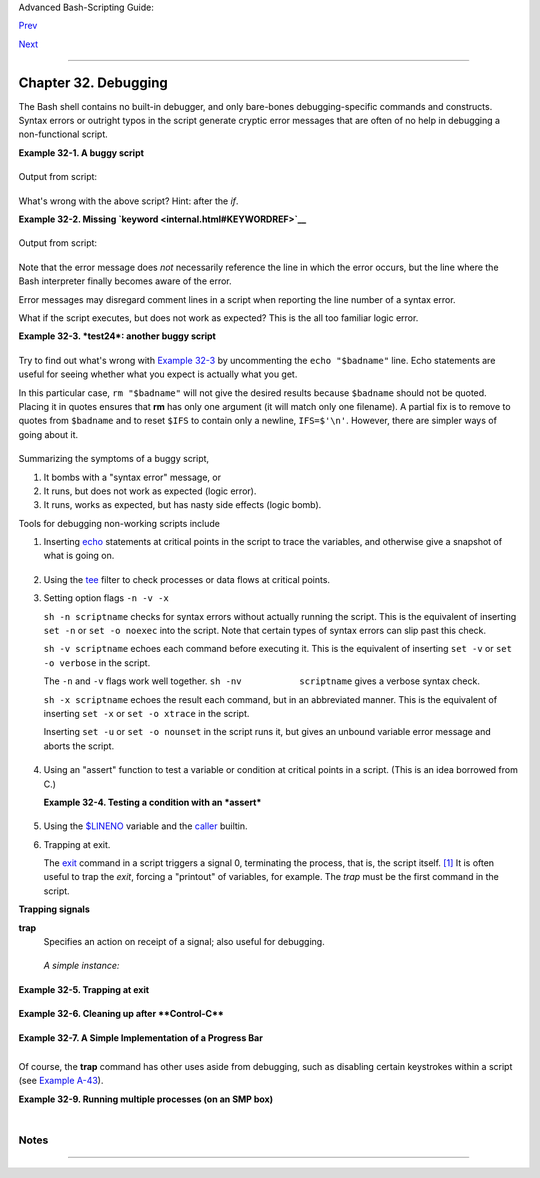 Advanced Bash-Scripting Guide:

`Prev <zeros.html>`__

`Next <options.html>`__

--------------

Chapter 32. Debugging
=====================

+--------------------+--------------------+--------------------+--------------------+
|                    |
| **                 |
| *Debugging is      |
| twice as hard as   |
| writing the code   |
| in the first       |
| place. Therefore,  |
| if you write the   |
| code as cleverly   |
| as possible, you   |
| are, by            |
| definition, not    |
| smart enough to    |
| debug it.*         |
|                    |
| *--Brian           |
| Kernighan*         |
+--------------------+--------------------+--------------------+--------------------+

The Bash shell contains no built-in debugger, and only bare-bones
debugging-specific commands and constructs. Syntax errors or outright
typos in the script generate cryptic error messages that are often of no
help in debugging a non-functional script.

**Example 32-1. A buggy script**

+--------------------------------------------------------------------------+
| .. code:: PROGRAMLISTING                                                 |
|                                                                          |
|     #!/bin/bash                                                          |
|     # ex74.sh                                                            |
|                                                                          |
|     # This is a buggy script.                                            |
|     # Where, oh where is the error?                                      |
|                                                                          |
|     a=37                                                                 |
|                                                                          |
|     if [$a -gt 27 ]                                                      |
|     then                                                                 |
|       echo $a                                                            |
|     fi                                                                   |
|                                                                          |
|     exit $?   # 0! Why?                                                  |
                                                                          
+--------------------------------------------------------------------------+

Output from script:

+--------------------------------------------------------------------------+
| .. code:: SCREEN                                                         |
|                                                                          |
|     ./ex74.sh: [37: command not found                                    |
                                                                          
+--------------------------------------------------------------------------+

What's wrong with the above script? Hint: after the *if*.

**Example 32-2. Missing `keyword <internal.html#KEYWORDREF>`__**

+--------------------------------------------------------------------------+
| .. code:: PROGRAMLISTING                                                 |
|                                                                          |
|     #!/bin/bash                                                          |
|     # missing-keyword.sh                                                 |
|     # What error message will this script generate? And why?             |
|                                                                          |
|     for a in 1 2 3                                                       |
|     do                                                                   |
|       echo "$a"                                                          |
|     # done     # Required keyword 'done' commented out in line 8.        |
|                                                                          |
|     exit 0     # Will not exit here!                                     |
|                                                                          |
|     # === #                                                              |
|                                                                          |
|     # From command line, after script terminates:                        |
|       echo $?    # 2                                                     |
                                                                          
+--------------------------------------------------------------------------+

Output from script:

+--------------------------------------------------------------------------+
| .. code:: SCREEN                                                         |
|                                                                          |
|     missing-keyword.sh: line 10: syntax error: unexpected end of file    |
|                                                                          |
                                                                          
+--------------------------------------------------------------------------+

Note that the error message does *not* necessarily reference the line in
which the error occurs, but the line where the Bash interpreter finally
becomes aware of the error.

Error messages may disregard comment lines in a script when reporting
the line number of a syntax error.

What if the script executes, but does not work as expected? This is the
all too familiar logic error.

**Example 32-3. *test24*: another buggy script**

+--------------------------------------------------------------------------+
| .. code:: PROGRAMLISTING                                                 |
|                                                                          |
|     #!/bin/bash                                                          |
|                                                                          |
|     #  This script is supposed to delete all filenames in current direct |
| ory                                                                      |
|     #+ containing embedded spaces.                                       |
|     #  It doesn't work.                                                  |
|     #  Why not?                                                          |
|                                                                          |
|                                                                          |
|     badname=`ls | grep ' '`                                              |
|                                                                          |
|     # Try this:                                                          |
|     # echo "$badname"                                                    |
|                                                                          |
|     rm "$badname"                                                        |
|                                                                          |
|     exit 0                                                               |
                                                                          
+--------------------------------------------------------------------------+

Try to find out what's wrong with `Example 32-3 <debugging.html#EX75>`__
by uncommenting the ``echo "$badname"`` line. Echo statements are useful
for seeing whether what you expect is actually what you get.

In this particular case, ``rm "$badname"`` will not give the desired
results because ``$badname`` should not be quoted. Placing it in quotes
ensures that **rm** has only one argument (it will match only one
filename). A partial fix is to remove to quotes from ``$badname`` and to
reset ``$IFS`` to contain only a newline, ``IFS=$'\n'``. However, there
are simpler ways of going about it.

+--------------------------------------------------------------------------+
| .. code:: PROGRAMLISTING                                                 |
|                                                                          |
|     # Correct methods of deleting filenames containing spaces.           |
|     rm *\ *                                                              |
|     rm *" "*                                                             |
|     rm *' '*                                                             |
|     # Thank you. S.C.                                                    |
                                                                          
+--------------------------------------------------------------------------+

Summarizing the symptoms of a buggy script,

#. It bombs with a "syntax error" message, or

#. It runs, but does not work as expected (logic error).

#. It runs, works as expected, but has nasty side effects (logic bomb).

Tools for debugging non-working scripts include

#. Inserting `echo <internal.html#ECHOREF>`__ statements at critical
   points in the script to trace the variables, and otherwise give a
   snapshot of what is going on.

   +--------------------+--------------------+--------------------+--------------------+
   | |Tip|              |
   | Even better is an  |
   | **echo** that      |
   | echoes only when   |
   | *debug* is on.     |
   |                    |
   | +----------------- |
   | ------------------ |
   | ------------------ |
   | ------------------ |
   | ---+               |
   | | .. code:: PROGRA |
   | MLISTING           |
   |                    |
   |                    |
   |    |               |
   | |                  |
   |                    |
   |                    |
   |                    |
   |    |               |
   | |     ### debecho  |
   | (debug-echo), by S |
   | tefano Falsetto ## |
   | #                  |
   |    |               |
   | |     ### Will ech |
   | o passed parameter |
   | s only if DEBUG is |
   |  set to a value. # |
   | ## |               |
   | |     debecho () { |
   |                    |
   |                    |
   |                    |
   |    |               |
   | |       if [ ! -z  |
   | "$DEBUG" ]; then   |
   |                    |
   |                    |
   |    |               |
   | |          echo "$ |
   | 1" >&2             |
   |                    |
   |                    |
   |    |               |
   | |          #       |
   |    ^^^ to stderr   |
   |                    |
   |                    |
   |    |               |
   | |       fi         |
   |                    |
   |                    |
   |                    |
   |    |               |
   | |     }            |
   |                    |
   |                    |
   |                    |
   |    |               |
   | |                  |
   |                    |
   |                    |
   |                    |
   |    |               |
   | |     DEBUG=on     |
   |                    |
   |                    |
   |                    |
   |    |               |
   | |     Whatever=wha |
   | tnot               |
   |                    |
   |                    |
   |    |               |
   | |     debecho $Wha |
   | tever   # whatnot  |
   |                    |
   |                    |
   |    |               |
   | |                  |
   |                    |
   |                    |
   |                    |
   |    |               |
   | |     DEBUG=       |
   |                    |
   |                    |
   |                    |
   |    |               |
   | |     Whatever=not |
   | what               |
   |                    |
   |                    |
   |    |               |
   | |     debecho $Wha |
   | tever   # (Will no |
   | t echo.)           |
   |                    |
   |    |               |
   |                    |
   |                    |
   |                    |
   |                    |
   |                    |
   | +----------------- |
   | ------------------ |
   | ------------------ |
   | ------------------ |
   | ---+               |
                       
   +--------------------+--------------------+--------------------+--------------------+

#. Using the `tee <extmisc.html#TEEREF>`__ filter to check processes or
   data flows at critical points.

#. Setting option flags ``-n -v -x``

   ``sh -n scriptname`` checks for syntax errors without actually
   running the script. This is the equivalent of inserting ``set -n`` or
   ``set -o noexec`` into the script. Note that certain types of syntax
   errors can slip past this check.

   ``sh -v scriptname`` echoes each command before executing it. This is
   the equivalent of inserting ``set -v`` or
   ``set           -o verbose`` in the script.

   The ``-n`` and ``-v`` flags work well together.
   ``sh -nv           scriptname`` gives a verbose syntax check.

   ``sh -x scriptname`` echoes the result each command, but in an
   abbreviated manner. This is the equivalent of inserting ``set -x`` or
   ``set -o xtrace`` in the script.

   Inserting ``set -u`` or ``set -o nounset`` in the script runs it, but
   gives an unbound variable error message and aborts the script.

   +--------------------------------------------------------------------------+
   | .. code:: PROGRAMLISTING                                                 |
   |                                                                          |
   |     set -u   # Or   set -o nounset                                       |
   |                                                                          |
   |     # Setting a variable to null will not trigger the error/abort.       |
   |     # unset_var=                                                         |
   |                                                                          |
   |     echo $unset_var   # Unset (and undeclared) variable.                 |
   |                                                                          |
   |     echo "Should not echo!"                                              |
   |                                                                          |
   |     # sh t2.sh                                                           |
   |     # t2.sh: line 6: unset_var: unbound variable                         |
                                                                             
   +--------------------------------------------------------------------------+

#. Using an "assert" function to test a variable or condition at
   critical points in a script. (This is an idea borrowed from C.)

   **Example 32-4. Testing a condition with an *assert***

   +--------------------------------------------------------------------------+
   | .. code:: PROGRAMLISTING                                                 |
   |                                                                          |
   |     #!/bin/bash                                                          |
   |     # assert.sh                                                          |
   |                                                                          |
   |     #################################################################### |
   | ###                                                                      |
   |     assert ()                 #  If condition false,                     |
   |     {                         #+ exit from script                        |
   |                               #+ with appropriate error message.         |
   |       E_PARAM_ERR=98                                                     |
   |       E_ASSERT_FAILED=99                                                 |
   |                                                                          |
   |                                                                          |
   |       if [ -z "$2" ]          #  Not enough parameters passed            |
   |       then                    #+ to assert() function.                   |
   |         return $E_PARAM_ERR   #  No damage done.                         |
   |       fi                                                                 |
   |                                                                          |
   |       lineno=$2                                                          |
   |                                                                          |
   |       if [ ! $1 ]                                                        |
   |       then                                                               |
   |         echo "Assertion failed:  \"$1\""                                 |
   |         echo "File \"$0\", line $lineno"    # Give name of file and line |
   |  number.                                                                 |
   |         exit $E_ASSERT_FAILED                                            |
   |       # else                                                             |
   |       #   return                                                         |
   |       #   and continue executing the script.                             |
   |       fi                                                                 |
   |     } # Insert a similar assert() function into a script you need to deb |
   | ug.                                                                      |
   |     #################################################################### |
   | ###                                                                      |
   |                                                                          |
   |                                                                          |
   |     a=5                                                                  |
   |     b=4                                                                  |
   |     condition="$a -lt $b"     #  Error message and exit from script.     |
   |                               #  Try setting "condition" to something el |
   | se                                                                       |
   |                               #+ and see what happens.                   |
   |                                                                          |
   |     assert "$condition" $LINENO                                          |
   |     # The remainder of the script executes only if the "assert" does not |
   |  fail.                                                                   |
   |                                                                          |
   |                                                                          |
   |     # Some commands.                                                     |
   |     # Some more commands . . .                                           |
   |     echo "This statement echoes only if the \"assert\" does not fail."   |
   |     # . . .                                                              |
   |     # More commands . . .                                                |
   |                                                                          |
   |     exit $?                                                              |
                                                                             
   +--------------------------------------------------------------------------+

#. Using the `$LINENO <internalvariables.html#LINENOREF>`__ variable and
   the `caller <internal.html#CALLERREF>`__ builtin.

#. Trapping at exit.

   The `exit <internal.html#EXITREF>`__ command in a script triggers a
   signal 0, terminating the process, that is, the script itself.
   `[1] <debugging.html#FTN.AEN19460>`__ It is often useful to trap the
   *exit*, forcing a "printout" of variables, for example. The *trap*
   must be the first command in the script.

**Trapping signals**

**trap**
    Specifies an action on receipt of a signal; also useful for
    debugging.

    +--------------------------+--------------------------+--------------------------+
    | A *signal* is a message  |
    | sent to a process,       |
    | either by the kernel or  |
    | another process, telling |
    | it to take some          |
    | specified action         |
    | (usually to terminate).  |
    | For example, hitting a   |
    | `Control-C <special-char |
    | s.html#CTLCREF>`__       |
    | sends a user interrupt,  |
    | an INT signal, to a      |
    | running program.         |
    |                          |
                              
    +--------------------------+--------------------------+--------------------------+

    *A simple instance:*

    +--------------------------------------------------------------------------+
    | .. code:: PROGRAMLISTING                                                 |
    |                                                                          |
    |     trap '' 2                                                            |
    |     # Ignore interrupt 2 (Control-C), with no action specified.          |
    |                                                                          |
    |     trap 'echo "Control-C disabled."' 2                                  |
    |     # Message when Control-C pressed.                                    |
                                                                              
    +--------------------------------------------------------------------------+

**Example 32-5. Trapping at exit**

+--------------------------------------------------------------------------+
| .. code:: PROGRAMLISTING                                                 |
|                                                                          |
|     #!/bin/bash                                                          |
|     # Hunting variables with a trap.                                     |
|                                                                          |
|     trap 'echo Variable Listing --- a = $a  b = $b' EXIT                 |
|     #  EXIT is the name of the signal generated upon exit from a script. |
|     #                                                                    |
|     #  The command specified by the "trap" doesn't execute until         |
|     #+ the appropriate signal is sent.                                   |
|                                                                          |
|     echo "This prints before the \"trap\" --"                            |
|     echo "even though the script sees the \"trap\" first."               |
|     echo                                                                 |
|                                                                          |
|     a=39                                                                 |
|                                                                          |
|     b=36                                                                 |
|                                                                          |
|     exit 0                                                               |
|     #  Note that commenting out the 'exit' command makes no difference,  |
|     #+ since the script exits in any case after running out of commands. |
                                                                          
+--------------------------------------------------------------------------+

**Example 32-6. Cleaning up after **Control-C****

+--------------------------------------------------------------------------+
| .. code:: PROGRAMLISTING                                                 |
|                                                                          |
|     #!/bin/bash                                                          |
|     # logon.sh: A quick 'n dirty script to check whether you are on-line |
|  yet.                                                                    |
|                                                                          |
|     umask 177  # Make sure temp files are not world readable.            |
|                                                                          |
|                                                                          |
|     TRUE=1                                                               |
|     LOGFILE=/var/log/messages                                            |
|     #  Note that $LOGFILE must be readable                               |
|     #+ (as root, chmod 644 /var/log/messages).                           |
|     TEMPFILE=temp.$$                                                     |
|     #  Create a "unique" temp file name, using process id of the script. |
|     #     Using 'mktemp' is an alternative.                              |
|     #     For example:                                                   |
|     #     TEMPFILE=`mktemp temp.XXXXXX`                                  |
|     KEYWORD=address                                                      |
|     #  At logon, the line "remote IP address xxx.xxx.xxx.xxx"            |
|     #                      appended to /var/log/messages.                |
|     ONLINE=22                                                            |
|     USER_INTERRUPT=13                                                    |
|     CHECK_LINES=100                                                      |
|     #  How many lines in log file to check.                              |
|                                                                          |
|     trap 'rm -f $TEMPFILE; exit $USER_INTERRUPT' TERM INT                |
|     #  Cleans up the temp file if script interrupted by control-c.       |
|                                                                          |
|     echo                                                                 |
|                                                                          |
|     while [ $TRUE ]  #Endless loop.                                      |
|     do                                                                   |
|       tail -n $CHECK_LINES $LOGFILE> $TEMPFILE                           |
|       #  Saves last 100 lines of system log file as temp file.           |
|       #  Necessary, since newer kernels generate many log messages at lo |
| g on.                                                                    |
|       search=`grep $KEYWORD $TEMPFILE`                                   |
|       #  Checks for presence of the "IP address" phrase,                 |
|       #+ indicating a successful logon.                                  |
|                                                                          |
|       if [ ! -z "$search" ] #  Quotes necessary because of possible spac |
| es.                                                                      |
|       then                                                               |
|          echo "On-line"                                                  |
|          rm -f $TEMPFILE    #  Clean up temp file.                       |
|          exit $ONLINE                                                    |
|       else                                                               |
|          echo -n "."        #  The -n option to echo suppresses newline, |
|                             #+ so you get continuous rows of dots.       |
|       fi                                                                 |
|                                                                          |
|       sleep 1                                                            |
|     done                                                                 |
|                                                                          |
|                                                                          |
|     #  Note: if you change the KEYWORD variable to "Exit",               |
|     #+ this script can be used while on-line                             |
|     #+ to check for an unexpected logoff.                                |
|                                                                          |
|     # Exercise: Change the script, per the above note,                   |
|     #           and prettify it.                                         |
|                                                                          |
|     exit 0                                                               |
|                                                                          |
|                                                                          |
|     # Nick Drage suggests an alternate method:                           |
|                                                                          |
|     while true                                                           |
|       do ifconfig ppp0 | grep UP 1> /dev/null && echo "connected" && exi |
| t 0                                                                      |
|       echo -n "."   # Prints dots (.....) until connected.               |
|       sleep 2                                                            |
|     done                                                                 |
|                                                                          |
|     # Problem: Hitting Control-C to terminate this process may be insuff |
| icient.                                                                  |
|     #+         (Dots may keep on echoing.)                               |
|     # Exercise: Fix this.                                                |
|                                                                          |
|                                                                          |
|                                                                          |
|     # Stephane Chazelas has yet another alternative:                     |
|                                                                          |
|     CHECK_INTERVAL=1                                                     |
|                                                                          |
|     while ! tail -n 1 "$LOGFILE" | grep -q "$KEYWORD"                    |
|     do echo -n .                                                         |
|        sleep $CHECK_INTERVAL                                             |
|     done                                                                 |
|     echo "On-line"                                                       |
|                                                                          |
|     # Exercise: Discuss the relative strengths and weaknesses            |
|     #           of each of these various approaches.                     |
                                                                          
+--------------------------------------------------------------------------+

**Example 32-7. A Simple Implementation of a Progress Bar**

+--------------------------------------------------------------------------+
| .. code:: PROGRAMLISTING                                                 |
|                                                                          |
|     #! /bin/bash                                                         |
|     # progress-bar2.sh                                                   |
|     # Author: Graham Ewart (with reformatting by ABS Guide author).      |
|     # Used in ABS Guide with permission (thanks!).                       |
|                                                                          |
|     # Invoke this script with bash. It doesn't work with sh.             |
|                                                                          |
|     interval=1                                                           |
|     long_interval=10                                                     |
|                                                                          |
|     {                                                                    |
|          trap "exit" SIGUSR1                                             |
|          sleep $interval; sleep $interval                                |
|          while true                                                      |
|          do                                                              |
|            echo -n '.'     # Use dots.                                   |
|            sleep $interval                                               |
|          done; } &         # Start a progress bar as a background proces |
| s.                                                                       |
|                                                                          |
|     pid=$!                                                               |
|     trap "echo !; kill -USR1 $pid; wait $pid"  EXIT        # To handle ^ |
| C.                                                                       |
|                                                                          |
|     echo -n 'Long-running process '                                      |
|     sleep $long_interval                                                 |
|     echo ' Finished!'                                                    |
|                                                                          |
|     kill -USR1 $pid                                                      |
|     wait $pid              # Stop the progress bar.                      |
|     trap EXIT                                                            |
|                                                                          |
|     exit $?                                                              |
                                                                          
+--------------------------------------------------------------------------+

+--------------------+--------------------+--------------------+--------------------+
| |Note|             |
| The ``DEBUG``      |
| argument to        |
| **trap** causes a  |
| specified action   |
| to execute after   |
| every command in a |
| script. This       |
| permits tracing    |
| variables, for     |
| example.           |
|                    |
| **Example 32-8.    |
| Tracing a          |
| variable**         |
|                    |
| +----------------- |
| ------------------ |
| ------------------ |
| ------------------ |
| ---+               |
| | .. code:: PROGRA |
| MLISTING           |
|                    |
|                    |
|    |               |
| |                  |
|                    |
|                    |
|                    |
|    |               |
| |     #!/bin/bash  |
|                    |
|                    |
|                    |
|    |               |
| |                  |
|                    |
|                    |
|                    |
|    |               |
| |     trap 'echo " |
| VARIABLE-TRACE> \$ |
| variable = \"$vari |
| able\""' DEBUG     |
|    |               |
| |     # Echoes the |
|  value of $variabl |
| e after every comm |
| and.               |
|    |               |
| |                  |
|                    |
|                    |
|                    |
|    |               |
| |     variable=29; |
|  line=$LINENO      |
|                    |
|                    |
|    |               |
| |                  |
|                    |
|                    |
|                    |
|    |               |
| |     echo "  Just |
|  initialized \$var |
| iable to $variable |
|  in line number $l |
| in |               |
| | e."              |
|                    |
|                    |
|                    |
|    |               |
| |                  |
|                    |
|                    |
|                    |
|    |               |
| |     let "variabl |
| e *= 3"; line=$LIN |
| ENO                |
|                    |
|    |               |
| |     echo "  Just |
|  multiplied \$vari |
| able by 3 in line  |
| number $line."     |
|    |               |
| |                  |
|                    |
|                    |
|                    |
|    |               |
| |     exit 0       |
|                    |
|                    |
|                    |
|    |               |
| |                  |
|                    |
|                    |
|                    |
|    |               |
| |     #  The "trap |
|  'command1 . . . c |
| ommand2 . . .' DEB |
| UG" construct is   |
|    |               |
| |     #+ more appr |
| opriate in the con |
| text of a complex  |
| script,            |
|    |               |
| |     #+ where ins |
| erting multiple "e |
| cho $variable" sta |
| tements might be   |
|    |               |
| |     #+ awkward a |
| nd time-consuming. |
|                    |
|                    |
|    |               |
| |                  |
|                    |
|                    |
|                    |
|    |               |
| |     # Thanks, St |
| ephane Chazelas fo |
| r the pointer.     |
|                    |
|    |               |
| |                  |
|                    |
|                    |
|                    |
|    |               |
| |                  |
|                    |
|                    |
|                    |
|    |               |
| |     Output of sc |
| ript:              |
|                    |
|                    |
|    |               |
| |                  |
|                    |
|                    |
|                    |
|    |               |
| |     VARIABLE-TRA |
| CE> $variable = "" |
|                    |
|                    |
|    |               |
| |     VARIABLE-TRA |
| CE> $variable = "2 |
| 9"                 |
|                    |
|    |               |
| |       Just initi |
| alized $variable t |
| o 29.              |
|                    |
|    |               |
| |     VARIABLE-TRA |
| CE> $variable = "2 |
| 9"                 |
|                    |
|    |               |
| |     VARIABLE-TRA |
| CE> $variable = "8 |
| 7"                 |
|                    |
|    |               |
| |       Just multi |
| plied $variable by |
|  3.                |
|                    |
|    |               |
| |     VARIABLE-TRA |
| CE> $variable = "8 |
| 7"                 |
|                    |
|    |               |
|                    |
|                    |
|                    |
|                    |
|                    |
| +----------------- |
| ------------------ |
| ------------------ |
| ------------------ |
| ---+               |
                    
+--------------------+--------------------+--------------------+--------------------+

Of course, the **trap** command has other uses aside from debugging,
such as disabling certain keystrokes within a script (see `Example
A-43 <contributed-scripts.html#STOPWATCH>`__).

**Example 32-9. Running multiple processes (on an SMP box)**

+--------------------------------------------------------------------------+
| .. code:: PROGRAMLISTING                                                 |
|                                                                          |
|     #!/bin/bash                                                          |
|     # parent.sh                                                          |
|     # Running multiple processes on an SMP box.                          |
|     # Author: Tedman Eng                                                 |
|                                                                          |
|     #  This is the first of two scripts,                                 |
|     #+ both of which must be present in the current working directory.   |
|                                                                          |
|                                                                          |
|                                                                          |
|                                                                          |
|     LIMIT=$1         # Total number of process to start                  |
|     NUMPROC=4        # Number of concurrent threads (forks?)             |
|     PROCID=1         # Starting Process ID                               |
|     echo "My PID is $$"                                                  |
|                                                                          |
|     function start_thread() {                                            |
|             if [ $PROCID -le $LIMIT ] ; then                             |
|                     ./child.sh $PROCID&                                  |
|                     let "PROCID++"                                       |
|             else                                                         |
|                echo "Limit reached."                                     |
|                wait                                                      |
|                exit                                                      |
|             fi                                                           |
|     }                                                                    |
|                                                                          |
|     while [ "$NUMPROC" -gt 0 ]; do                                       |
|             start_thread;                                                |
|             let "NUMPROC--"                                              |
|     done                                                                 |
|                                                                          |
|                                                                          |
|     while true                                                           |
|     do                                                                   |
|                                                                          |
|     trap "start_thread" SIGRTMIN                                         |
|                                                                          |
|     done                                                                 |
|                                                                          |
|     exit 0                                                               |
|                                                                          |
|                                                                          |
|                                                                          |
|     # ======== Second script follows ========                            |
|                                                                          |
|                                                                          |
|     #!/bin/bash                                                          |
|     # child.sh                                                           |
|     # Running multiple processes on an SMP box.                          |
|     # This script is called by parent.sh.                                |
|     # Author: Tedman Eng                                                 |
|                                                                          |
|     temp=$RANDOM                                                         |
|     index=$1                                                             |
|     shift                                                                |
|     let "temp %= 5"                                                      |
|     let "temp += 4"                                                      |
|     echo "Starting $index  Time:$temp" "$@"                              |
|     sleep ${temp}                                                        |
|     echo "Ending $index"                                                 |
|     kill -s SIGRTMIN $PPID                                               |
|                                                                          |
|     exit 0                                                               |
|                                                                          |
|                                                                          |
|     # ======================= SCRIPT AUTHOR'S NOTES ==================== |
| === #                                                                    |
|     #  It's not completely bug free.                                     |
|     #  I ran it with limit = 500 and after the first few hundred iterati |
| ons,                                                                     |
|     #+ one of the concurrent threads disappeared!                        |
|     #  Not sure if this is collisions from trap signals or something els |
| e.                                                                       |
|     #  Once the trap is received, there's a brief moment while executing |
|  the                                                                     |
|     #+ trap handler but before the next trap is set.  During this time,  |
| it may                                                                   |
|     #+ be possible to miss a trap signal, thus miss spawning a child pro |
| cess.                                                                    |
|                                                                          |
|     #  No doubt someone may spot the bug and will be writing             |
|     #+ . . . in the future.                                              |
|                                                                          |
|                                                                          |
|                                                                          |
|     # ================================================================== |
| === #                                                                    |
|                                                                          |
|                                                                          |
|                                                                          |
|     # ------------------------------------------------------------------ |
| ----#                                                                    |
|                                                                          |
|                                                                          |
|                                                                          |
|     #################################################################    |
|     # The following is the original script written by Vernia Damiano.    |
|     # Unfortunately, it doesn't work properly.                           |
|     #################################################################    |
|                                                                          |
|     #!/bin/bash                                                          |
|                                                                          |
|     #  Must call script with at least one integer parameter              |
|     #+ (number of concurrent processes).                                 |
|     #  All other parameters are passed through to the processes started. |
|                                                                          |
|                                                                          |
|     INDICE=8        # Total number of process to start                   |
|     TEMPO=5         # Maximum sleep time per process                     |
|     E_BADARGS=65    # No arg(s) passed to script.                        |
|                                                                          |
|     if [ $# -eq 0 ] # Check for at least one argument passed to script.  |
|     then                                                                 |
|       echo "Usage: `basename $0` number_of_processes [passed params]"    |
|       exit $E_BADARGS                                                    |
|     fi                                                                   |
|                                                                          |
|     NUMPROC=$1              # Number of concurrent process               |
|     shift                                                                |
|     PARAMETRI=( "$@" )      # Parameters of each process                 |
|                                                                          |
|     function avvia() {                                                   |
|              local temp                                                  |
|              local index                                                 |
|              temp=$RANDOM                                                |
|              index=$1                                                    |
|              shift                                                       |
|              let "temp %= $TEMPO"                                        |
|              let "temp += 1"                                             |
|              echo "Starting $index Time:$temp" "$@"                      |
|              sleep ${temp}                                               |
|              echo "Ending $index"                                        |
|              kill -s SIGRTMIN $$                                         |
|     }                                                                    |
|                                                                          |
|     function parti() {                                                   |
|              if [ $INDICE -gt 0 ] ; then                                 |
|                   avvia $INDICE "${PARAMETRI[@]}" &                      |
|                     let "INDICE--"                                       |
|              else                                                        |
|                     trap : SIGRTMIN                                      |
|              fi                                                          |
|     }                                                                    |
|                                                                          |
|     trap parti SIGRTMIN                                                  |
|                                                                          |
|     while [ "$NUMPROC" -gt 0 ]; do                                       |
|              parti;                                                      |
|              let "NUMPROC--"                                             |
|     done                                                                 |
|                                                                          |
|     wait                                                                 |
|     trap - SIGRTMIN                                                      |
|                                                                          |
|     exit $?                                                              |
|                                                                          |
|     : <<SCRIPT_AUTHOR_COMMENTS                                           |
|     I had the need to run a program, with specified options, on a number |
|  of                                                                      |
|     different files, using a SMP machine. So I thought [I'd] keep runnin |
| g                                                                        |
|     a specified number of processes and start a new one each time . . .  |
| one                                                                      |
|     of these terminates.                                                 |
|                                                                          |
|     The "wait" instruction does not help, since it waits for a given pro |
| cess                                                                     |
|     or *all* process started in background. So I wrote [this] bash scrip |
| t                                                                        |
|     that can do the job, using the "trap" instruction.                   |
|       --Vernia Damiano                                                   |
|     SCRIPT_AUTHOR_COMMENTS                                               |
                                                                          
+--------------------------------------------------------------------------+

+--------------------------------------+--------------------------------------+
| |Note|                               |
| ``trap '' SIGNAL`` (two adjacent     |
| apostrophes) disables SIGNAL for the |
| remainder of the script.             |
| ``trap SIGNAL`` restores the         |
| functioning of SIGNAL once more.     |
| This is useful to protect a critical |
| portion of a script from an          |
| undesirable interrupt.               |
+--------------------------------------+--------------------------------------+

+--------------------------------------------------------------------------+
| .. code:: PROGRAMLISTING                                                 |
|                                                                          |
|        trap '' 2  # Signal 2 is Control-C, now disabled.                 |
|         command                                                          |
|         command                                                          |
|         command                                                          |
|         trap 2     # Reenables Control-C                                 |
|                                                                          |
                                                                          
+--------------------------------------------------------------------------+

+----------------+----------------+----------------+----------------+----------------+
| `Version       |
| 3 <bashver3.ht |
| ml#BASH3REF>`_ |
| _              |
| of Bash adds   |
| the following  |
| `internal      |
| variables <int |
| ernalvariables |
| .html#INTERNAL |
| VARIABLES1>`__ |
| for use by the |
| debugger.      |
|                |
| #. ``$BASH_ARG |
| C``            |
|                |
|    Number of   |
|    command-lin |
| e              |
|    arguments   |
|    passed to   |
|    script,     |
|    similar to  |
|    ```$#`` <in |
| ternalvariable |
| s.html#CLACOUN |
| TREF>`__.      |
|                |
| #. ``$BASH_ARG |
| V``            |
|                |
|    Final       |
|    command-lin |
| e              |
|    parameter   |
|    passed to   |
|    script,     |
|    equivalent  |
|    ```${!#}``  |
| <othertypesv.h |
| tml#LASTARGREF |
| >`__.          |
|                |
| #. ``$BASH_COM |
| MAND``         |
|                |
|    Command     |
|    currently   |
|    executing.  |
|                |
| #. ``$BASH_EXE |
| CUTION_STRING` |
| `              |
|                |
|    The *option |
|    string*     |
|    following   |
|    the ``-c``  |
|    `option <ba |
| sh-options.htm |
| l#CLOPTS>`__   |
|    to Bash.    |
|                |
| #. ``$BASH_LIN |
| ENO``          |
|                |
|    In a        |
|    `function < |
| functions.html |
| #FUNCTIONREF>` |
| __,            |
|    indicates   |
|    the line    |
|    number of   |
|    the         |
|    function    |
|    call.       |
|                |
| #. ``$BASH_REM |
| ATCH``         |
|                |
|    Array       |
|    variable    |
|    associated  |
|    with **=~** |
|    `conditiona |
| l              |
|    regex       |
|    matching <b |
| ashver3.html#R |
| EGEXMATCHREF>` |
| __.            |
|                |
| #.             |
|                |
|    ``$BASH_SOU |
| RCE``          |
|                |
|    This is the |
|    name of the |
|    script,     |
|    usually the |
|    same as     |
|    `$0 <othert |
| ypesv.html#ARG |
| 0>`__.         |
|                |
| #. ```$BASH_SU |
| BSHELL`` <inte |
| rnalvariables. |
| html#BASHSUBSH |
| ELLREF>`__     |
|                |
                
+----------------+----------------+----------------+----------------+----------------+

Notes
~~~~~

+--------------------------------------+--------------------------------------+
| `[1] <debugging.html#AEN19460>`__    |
| By convention, ``signal         0``  |
| is assigned to                       |
| `exit <exit-status.html#EXITCOMMANDR |
| EF>`__.                              |
+--------------------------------------+--------------------------------------+

--------------

+--------------------------+--------------------------+--------------------------+
| `Prev <zeros.html>`__    | Of Zeros and Nulls       |
| `Home <index.html>`__    | `Up <part5.html>`__      |
| `Next <options.html>`__  | Options                  |
+--------------------------+--------------------------+--------------------------+

.. |Tip| image:: ../images/tip.gif
.. |Note| image:: ../images/note.gif
